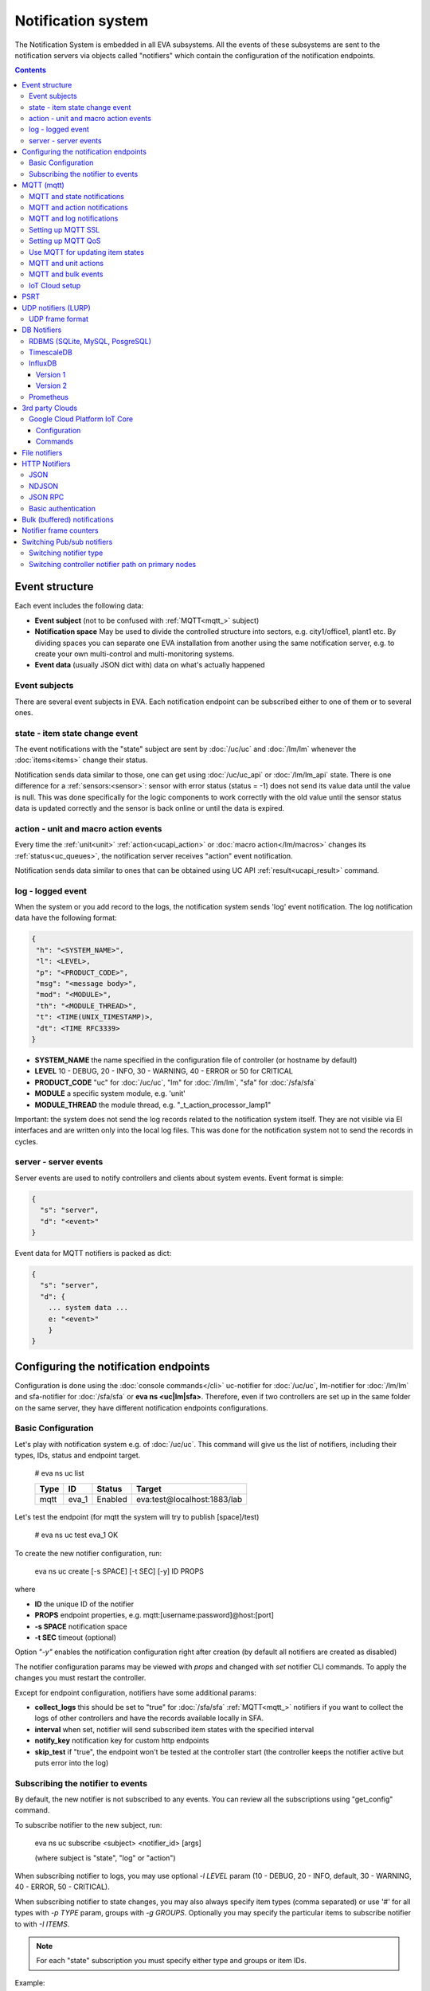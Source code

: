 Notification system
*******************

The Notification System is embedded in all EVA subsystems. All the events of
these subsystems are sent to the notification servers via objects called
"notifiers" which contain the configuration of the notification endpoints.

.. contents::

Event structure
===============

Each event includes the following data:

* **Event subject** (not to be confused with :ref:`MQTT<mqtt_>` subject)
* **Notification space** May be used to divide the controlled structure into
  sectors, e.g. city1/office1, plant1 etc. By dividing spaces you can separate
  one EVA installation from another using the same notification server, e.g. to
  create your own multi-control and multi-monitoring systems.
* **Event data** (usually JSON dict with) data on what's actually happened

Event subjects
--------------

There are several event subjects in EVA. Each notification endpoint can be
subscribed either to one of them or to several ones.

state - item state change event
-------------------------------

The event notifications with the "state" subject are sent by :doc:`/uc/uc` and
:doc:`/lm/lm` whenever the :doc:`items<items>` change their status.

Notification sends data similar to those, one can get using :doc:`/uc/uc_api`
or :doc:`/lm/lm_api` state.  There is one difference for a
:ref:`sensors:<sensor>`: sensor with error status (status = -1) does not send
its value data until the value is null. This was done specifically for the
logic components to work correctly with the old value until the sensor
status data is updated correctly and the sensor is back online or until the
data is expired.

action - unit and macro action events
-------------------------------------

Every time the :ref:`unit<unit>` :ref:`action<ucapi_action>` or :doc:`macro
action</lm/macros>` changes its :ref:`status<uc_queues>`, the notification
server receives "action" event notification.

Notification sends data similar to ones that can be obtained using UC API
:ref:`result<ucapi_result>` command.

log - logged event
------------------

When the system or you add record to the logs, the notification system sends
'log' event notification. The log notification data have the following format:

.. code-block:: text

    {
     "h": "<SYSTEM_NAME>",
     "l": <LEVEL>,
     "p": "<PRODUCT_CODE>",
     "msg": "<message body>",
     "mod": "<MODULE>",
     "th": "<MODULE_THREAD>",
     "t": <TIME(UNIX_TIMESTAMP)>,
     "dt": <TIME RFC3339>
    }

* **SYSTEM_NAME** the name specified in the configuration file of controller
  (or hostname by default)
* **LEVEL** 10 - DEBUG, 20 - INFO, 30 - WARNING, 40 - ERROR or 50 for CRITICAL
* **PRODUCT_CODE** "uc" for :doc:`/uc/uc`, "lm" for :doc:`/lm/lm`, "sfa" for
  :doc:`/sfa/sfa`
* **MODULE** a specific system module, e.g. 'unit'
* **MODULE_THREAD** the module thread, e.g. "_t_action_processor_lamp1"

Important: the system does not send the log records related to the notification
system itself. They are not visible via EI interfaces and are written
only into the local log files. This was done for the notification system not to
send the records in cycles.

server - server events
----------------------

Server events are used to notify controllers and clients about system events.
Event format is simple:

.. code-block:: text

    {
      "s": "server",
      "d": "<event>"
    }

Event data for MQTT notifiers is packed as dict:

.. code-block:: text

    {
      "s": "server",
      "d": {
        ... system data ...
        e: "<event>"
        }
    }

Configuring the notification endpoints
======================================

Configuration is done using the :doc:`console commands</cli>` uc-notifier for
:doc:`/uc/uc`, lm-notifier for :doc:`/lm/lm` and sfa-notifier for
:doc:`/sfa/sfa` or **eva ns <uc|lm|sfa>**. Therefore, even if two controllers
are set up in the same folder on the same server, they have different
notification endpoints configurations.

Basic Configuration
-------------------

Let's play with notification system e.g. of :doc:`/uc/uc`. This command will
give us the list of notifiers, including their types, IDs, status and endpoint
target.


    # eva ns uc list

    ========        ========        ========     ========
    Type            ID              Status       Target
    ========        ========        ========     ========
    mqtt            eva_1           Enabled      eva:test@localhost:1883/lab
    ========        ========        ========     ========
   
Let's test the endpoint (for mqtt the system will try to publish [space]/test)

    # eva ns uc test eva_1
    OK

To create the new notifier configuration, run:

    eva ns uc create [-s SPACE] [-t SEC] [-y] ID PROPS

where

* **ID** the unique ID of the notifier
* **PROPS** endpoint properties, e.g. mqtt:[username:password]@host:[port]
* **-s SPACE** notification space
* **-t SEC** timeout (optional)

Option *"-y"* enables the notification configuration right after creation (by
default all notifiers are created as disabled)

The notifier configuration params may be viewed with *props* and changed with
*set* notifier CLI commands. To apply the changes you must restart the
controller.

Except for endpoint configuration, notifiers have some additional params:

* **collect_logs** this should be set to "true" for :doc:`/sfa/sfa`
  :ref:`MQTT<mqtt_>` notifiers if you want to collect the logs of other
  controllers and have the records available locally in SFA.
* **interval** when set, notifier will send subscribed item states with the
  specified interval
* **notify_key** notification key for custom http endpoints
* **skip_test** if "true", the endpoint won't be tested at the controller start
  (the controller keeps the notifier active but puts error into the log)

Subscribing the notifier to events
----------------------------------

By default, the new notifier is not subscribed to any events. You can
review all the subscriptions using "get_config" command.

To subscribe notifier to the new subject, run:

    eva ns uc subscribe <subject> <notifier_id> [args]

    (where subject is "state", "log" or "action")

When subscribing notifier to logs, you may use optional *-l LEVEL* param (10 -
DEBUG, 20 - INFO, default, 30 - WARNING, 40 - ERROR, 50 - CRITICAL).

When subscribing notifier to state changes, you may also always specify item
types (comma separated) or use '#' for all types with *-p TYPE* param, groups
with *-g GROUPS*. Optionally you may specify the particular items to subscribe
notifier to with *-I ITEMS*.

.. note::

    For each "state" subscription you must specify either type and groups or
    item IDs.

Example:

    eva ns uc subscribe state test1 -p '#' -g 'hall/#'

subscribes the notifier *test1* to the events of the status change of all the
items in the *hall* group subgroups.

Subscription to "action" requires the params similar to "state". Additionally,
*-a '#'* should be specified to subscribe to all the action statuses or *-a
state1,state2,state3...* to subscribe to the certain statuses of the
:ref:`queued actions:<uc_queues>`.

For example, the following command will subscribe the notifier to the events of
all failed actions:

.. code-block:: bash

    eva ns uc subscribe action test2 -p '#' -g '#' -a dead,refused,canceled,ignored,failed,terminated

Once created, the subscription can't be changed, but new subscription to the
same subject replaces the configuration of the previous one.

To unsubscribe the notifier from the subject, run:

    eva ns uc unsubscribe [subject] <notifier_id>

If the subject is not specified, the notifier will be unsubscribed from all
notification subjects.

The controller should be restarted to apply the new subscriptions
configuration.

.. _mqtt_:

MQTT (mqtt)
===========

MQTT is a major endpoint type used to link several EVA subsystems. For
instance, it enables :doc:`/lm/lm` and :doc:`/sfa/sfa` controllers to
receive the latest item status from :doc:`/uc/uc` servers when set on a nodes
in different networks. We test and use EVA with `mosquitto
<http://mosquitto.org/>`_ server, but you can use any server supporting `MQTT
<http://mqtt.org/>`_ protocol. As far as MQTT is the major type of the EVA
notification system, let us examine it in detailed.

MQTT and state notifications
----------------------------

:doc:`Items<items>` in MQTT form a subject hive so-called "EVA hive". Hive may
have a space e.g. "plant1/" to separate several EVA systems which use the same
MQTT server.

Item's state is stored in a hive with the subject
*SPACE/item_type/group/item_id* and contains the item state data and some
configuration params in JSON array.

By default, MQTT notifier creates a subscription per item to avoid processing
of unnecessary topics. If the cloud contains lots of items which need to be
synchronized with the local controller, sometimes it is useful to set
**subscribe_all** notifier option to *true*. If set, notifier is subscribed to
all possible item state and control topics using wildcards. This may cause more
overhead on the controller side, but reduces MQTT server load.

MQTT and action notifications
-----------------------------

:ref:`Unit<unit>` action notifications are sent to the topic

    SPACE/unit/group/UNIT_ID/action

:doc:`Logic macros</lm/macros>` action notifications are sent to the topic

    SPACE/lmacro/group/UNIT_ID/action

These messages include the serialized action information in JSON format. As
soon as action state is changed, the new notification is sent.

MQTT and log notifications
--------------------------

Log messages are sent to the MQTT server as JSON with the following MQTT
subject:

    SPACE/log
    
It means that the common log subject is created for one EVA space.

Any EVA server (usually it's a job for :doc:`/sfa/sfa`) can be a log collector,
collecting the reports from MQTT server (space/log), pass them further via the
local notification system and have them available via API. In order to enable
this function, set param *collect_logs* to true in the notifier configuration:

    sfa-notifier set eva_1 collect_logs true

Setting up MQTT SSL
-------------------

If MQTT server requires SSL connection, the following notifier properties
should be set:

* **ca_certs** CA certificates file (e.g. for Debian/Ubuntu:
  */etc/ssl/certs/ca-certificates.crt*), required. SSL client connection is
  enabled as soon as this property is set.

* **certfile** SSL certificate file, if required for authentication

* **keyfile** SSL key file for SSL cert

Setting up MQTT QoS
-------------------

You may specify different :ref:`MQTT<mqtt_>` QoS for events with different
subjects.

To set the same QoS for all events, use command:

    eva ns uc <notifier_id> set qos <Q>

    (where Q = 0, 1 or 2)

To set QoS for the specified subject, use command:

    eva ns uc <notifier_id> set qos.<subject> <Q>

e.g.

    eva ns uc eva_1 set qos.log 0

Quick facts about MQTT QoS:

* **0**  the minimum system/network load but does not guarantee message
  delivery
* **1** guarantees message delivery
* **2**  the maximum system/network load which provides 100% guarantee of
  message delivery and guarantees the particular message has been delivered
  only once and has no duplicates.


Use MQTT for updating item states
---------------------------------

MQTT is the only EVA notifier type performing two functions at once: both
sending and receiving messages.

:doc:`items` can use MQTT to change their state (for synchronization) if the
external controller can send active notifications under this protocol.

The items change their state to the state received from MQTT, if someone sends
its state update to EVA hive with *status* or *value* subtopics. Setting item
state with primary topic (using JSON dict) is not recommended.

To let the item receive MQTT state updates, set its **mqtt_update**
configuration param to the local MQTT notifier ID, as well as additionally
optionally specify MQTT QoS using a semicolon (i.e. *eva_1:2*). QoS=1 is used by
default.

State updates should be sent either to MQTT topics "path/to/unit/status" and
"path/to/unit/value" or as JSON message to "path/to/item". In example, to set
sensor "env/temp" value to 25:

    * MQTT topic: *sensor/env/temp*
    * MQTT payload:

        .. code:: json

            { "value": 25 }

As item value is always stored / exchanged as a string, it can be set via MQTT
in any convertible format.

.. note::

    There is also a configuration parameter *mqtt-update-default* which can be
    set in *config/<controller>/main* :doc:`registry</registry>` keys (default
    e.g. to *eva_1:2*) and applied to all newly created items.

One item can be subscribed to a single MQTT notifier to get the state updates,
but different items on the same controller can be subscribed to different MQTT
notifiers.


MQTT and unit actions
---------------------

MQTT can be also used as API to send actions to the :ref:`units<unit>`. In
order to send an action to the unit via MQTT, send a message with the
following subject: *[space]/<group>/<unit_id>/control* and:

* either in a form of text messages "status [value] [priority]". If you want to
  skip value, but keep priority, set it to null, i.e. "status 0 null 50".
  "value" and "priority" parameters are optional. If value should be omitted,
  set it to "none".

* or in JSON format (fields "value" and "priority" are optional):

    .. code:: json

        { "status": 1, "value": "", "priority": 100 }

In case you need 100% reliability, it is not recommended to control units via
MQTT, because MQTT can only guarantee that the action has been received by MQTT
server, but not by the target :doc:`/uc/uc`. Additionally, you cannot obtain
action uuid and further monitor it.

To let unit responding to MQTT control messages, set its configuration param
**mqtt_control** to the local MQTT ID. You may specify QoS as well via
semicolon, similarly as for **mqtt_update**.

.. _mqtt_bulk:

MQTT and bulk events
--------------------

To send events in :ref:`bulk<bulk_notify>`:

* set *buf_ttl* notifier option to the desired buffering time

* on secondary controllers (senders) set *bulk_topic* notifier option to any
  value (e.g.. *state/all*)

* on primary controllers (receivers) set *bulk_subscribe* notifier option to
  the same value (the option can have multiple values, set as comma separated)

* for slow connections, set *bulk_compress* option to *true*. The option
  switches bulk state messages from JSON to zipped MessagePack, which provides
  faster data exchange speed.

.. _mqtt_cloud:

IoT Cloud setup
---------------

Special properties of MQTT notifiers allow to set up a cloud and connect EVA
ICS nodes via MQTT instead of HTTP:

* **announce_interval** if greater than zero, controller will announce itself
  with a chosen interval (in seconds) via MQTT to other cloud members.
* **api_enabled** allows controller to execute API calls from other cloud
  members via MQTT.
* **discovery enabled** controller will connect other nodes in cloud as soon as
  discover them.

To use auto discovery feature, API key named *default* must be present and
equal on all nodes.

API calls via MQTT are encrypted with strong AES256 algorithm, this allows to
use any 3rd party MQTT servers without any risk.

Optionally, controller can be a member of different clouds via different MQTT
notifiers.

.. _psrt_:

PSRT
====

`PSRT <https://github.com/alttch/psrt>`_ is the protocol invented to deal with
large enterprise setups on slow channels, where huge payloads are generated.

PSRT is almost fully compatible with :ref:`MQTT notifiers<mqtt_>` and its usage
in EVA ICS is almost the same, except:

* Additional option "socket_buf_size", which should be set to 1.5-2x size of
  the largest payload expected
* No option *keep_alive* in PSRT notifiers, as PSRT clients and servers use
  timeouts to set keep-alive ping frequencies
* No "qos" option as QoS in PSRT is, using MQTT measurements, always 2
* No "retain_enabled" option as retains in PSRT are not supported
* No "certfile" and "keyfile" options as PSRT supports password auth only

For PSRT clusters, there are two additional options:

* "cluster_paths" - cluster nodes (host:port), comma separated
* "cluster_paths_randomize" - randomize node selection (default: True)

If "cluster_paths" option is set, it overrides the values of "host" and "port"
options, which are ignored during connection.

.. note::

    PSRT protocol is almost fully logically compatible with MQTT. In EVA ICS
    PSRT notifiers transparently replace MQTT notifiers. After creating, PSRT
    notifiers are used as regular MQTT notifiers.

    This means, item and controller fields such as "mqtt_update",
    "mqtt_control" can be set to PSRT notifier IDs.

    For PSRT inter-connections, controller URIs must be set to
    mqtt:notifier_id:node_id

.. _lurp:

UDP notifiers (LURP)
====================

Starting from EVA ICS 3.4, there is a lightweight UDP notifier, which pushes
events with simple UDP packets. In EVA ICS this method is called LURP
(Lightweight UDP Replication Protocol).

LURP is very fast and lightweight, however can cause data loss in unstable
networks. Actually, Using LURP is equal of using :ref:`MQTT notifiers<mqtt_>`
with QoS 0, but without the central data exchange point and with more
lightweight UDP packets.

To enable LURP, create "udp" notifier on secondary controllers (senders) and
enable LURP ports on primary controllers (receivers) in :ref:`LM PLC
config<lm_config>` or :ref:`SFA config<sfa_config>`.

If :ref:`bulk notifications<bulk_notify>` are used, make sure LURP buffer
option is enough to fit the largest expected data packet, otherwise data
packets with size exceeding buffer are received broken and ignored.

Turning on LURP does not mean that controllers stop sending events via other
methods. To stop sending events via MQTT, unsubscribe MQTT notifiers from
selected topics. To stop sending events via web sockets, set controller prop
option (on the receiver) *ws_state_events* to *false*.

.. note::

    If UDP frame exceeds **max_frame_size** bytes, it is automatically splitted
    into multiple, which may decrease data replication performance. If faced,
    consider lowering or disabling *buf_ttl* notifier property.

    The default max frame size is 65000 bytes, which is good for a single-host
    replication and usually good for local networks. If used in larger networks
    and/or packet/event drops occur, it is recommended to either set
    **max_frame_size** to the value lower than the network MTU or increase the
    network MTU.

To quickly turn on LURP for inter-connection on a local machine, the following
command can be used:

.. code:: shell

    eva feature setup lurp_local

The command automatically creates required notifier and reconfigures receivers,
it also turns off web socket state events for local controllers.

UDP frame format
----------------

Frame bytes:

========  =========================================
 byte      value
========  =========================================
  0        0x02 (v2)
  1        encoding (0x01 = json, 0x02 = msgpack)
  2        frame type
  3..N     serialized data
========  =========================================

Frame types (byte 2):

========  =========================================
 value     description
========  =========================================
 0x00      single frame, decode data as-is
 0x01      multi-frame data, first frame
 0x02      multi-frame data, next frame
 0xff      multi-frame data, end frame
========  =========================================

If multi-frame data is received, all frame data blocks (byte 3..N) MUST be
combined before deserializing.

DB Notifiers
============

RDBMS (SQLite, MySQL, PosgreSQL)
--------------------------------

EVA ICS has a special notifier type: **db**, which is used to store items'
state history. State history can be obtained later via API calls or
:ref:`js_framework` for analysis and e.g. to build graphical charts.

To create db notifier, specify notifier props as **db:<db_uri>**,
e.g. *db:runtime/db/history1.db*, where *runtime/db/history1.db* - database
file in **runtime** folder.

DB notifier properties:

* **keep** keep records for the specified number of seconds. If keep time is
  not specified, EVA keeps records for last 86400 seconds (24 hours).

* **simple_cleaning** by default, records are analyzed before deletion to make
  sure each item will have at least one state metric in database after cleanup.
  This may cause additional overhead for the heavy loaded setups. Setting the
  property to *true* tells EVA to delete old records with a single query,
  ignoring that some of the items could have no records left after.

After creating db notifier, don't forget to subscribe it to **state** events.
Events **action** and **log** are ignored.

If **easy-setup** is used for EVA :doc:`installation</install>`, notifier
called **db_1** for :doc:`SFA</sfa/sfa>` is created automatically, default
History database format is `sqlite3 <https://www.sqlite.org/index.html>`_.

.. note::

    To create default (sqlite) db notifier, you may specify either database
    absolute path or relative to EVA ICS directory. *sqlite:///* prefix is
    optional and will be added automatically if missing.

EVA ICS db notifiers work via `SQL Alchemy <https://www.sqlalchemy.org/>`_, so
MySQL and PosgreSQL data storage is also supported.

E.g. to use MySQL, specify db uri as:

.. code::

    mysql+pymysql://username:password@host/database

(pymysql Python module is required)

or

.. code::

    mysql+mysqldb://username:password@host/database

(mysqlclient Python module is required)

If you get "failed to create state_history table" error with MySQL/MariaDB, try
setting:

.. code-block:: sql

    set global innodb_file_format=Barracuda;
    set global innodb_large_prefix=1;
    set global innodb_default_row_format=dynamic;

or put these options to database server configuration file.

TimescaleDB
-----------

`Timescale <https://www.timescale.com>`_ is a plugin for PosgreSQL, which can
be used to speed up time series data frames.

"timescaledb" notifier is absolutely equal to RDBMS PosgreSQL notifier, except
history functions use built-in methods of Timescale, instead of processing data
by themselves.

.. _influxdb_:

InfluxDB
--------

Version 1
~~~~~~~~~

Item state metrics can be stored to `InfluxDB <https://www.influxdata.com/>`_
time series database.

Consider InfluxDB is installed on local host, without password authentication.
Firstly, create database for EVA ICS:

.. code-block:: sql

    influx
    > create database eva

Then create InfluxDB notifier, e.g. for :doc:`/sfa/sfa`:

.. code-block:: bash

    eva ns sfa create influx_local 'influxdb:http://127.0.0.1:8086#eva'
    eva ns sfa test influx_local
    eva ns sfa subscribe state influx_local -g '#'
    eva ns sfa enable influx_local
    eva sfa server restart

That's it. After restart, :doc:`/sfa/sfa` immediately starts sending metrics to
the specified InfluxDB.

Then you can downsample metrics of the required item, e.g. let's downsample
*sensor:env/temp1* to 30 minutes:

.. code-block:: sql

    CREATE RETENTION POLICY "daily" ON "eva" DURATION 1D REPLICATION 1
    CREATE CONTINUOUS QUERY "downsampled_env_temp1_30m" ON "eva" BEGIN
      SELECT mode(status) as "status",mean(value) as value
      INTO "daily"."sensor:env/temp1"
      FROM "sensor:env/temp1"
      GROUP BY time(30m)
    END

After, you can tell :ref:`state_history <sfapi_state_history>` SFA API function
to select metrics from *daily* retention policy, specifying additional
parameter *o={ "rp": "daily" }*.

.. warning::

    It is highly recommended to set notifier "interval" property, to properly
    handle states for the rarely updated items.

.. _prometheus_:

Version 2
~~~~~~~~~

InfluxDB version 2 setup is easy as well:

.. code:: bash

    # setup the defaults
    influx setup
    # create a bucket
    influx bucket create -n eva
    # create a user
    influx user create -n eva -p verysecretpassword
    # create authentication policy, copy the auth token
    influx auth create -u eva --read-buckets eva --write-buckets eva

    # creave v1 dbrp mappings (optional)
    influx v1 dbrp create --bucket-id <id_of_eva_bucket> --db eva --default --rp default

EVA ICS notifiers for InfluxDB v2.x are similar to v1.x, except:

* EVA ICS can work with InfluxDB v2 both via v1 dbrp mappings and with new v2
  API.

* Token authentication is preferred (set "token" property of the notifier) and
  can be used for both v1 and v2 InfluxDB API.

* When EVA ICS notifier is created as:

  .. code:: bash

    eva ns sfa create influx_local 'influxdb:http://127.0.0.1:8086#orgname/bucket'

  v2 API is automatically used.

* API can be switched on-the-flow by setting "api_version" property of the
  notifier (EVA ICS controller needs to be restarted).

* For v2 API, "org" property of the notifier MUST be filled.

* As v2 API returns data in the own flux-csv format, using v1 API is slightly
  more resource-optimized.

* Some v2 functions (e.g. "mean") changed its behavior, so historical data
  results for InfluxDB v1 and v2 may be slightly different.

Prometheus
----------

EVA ICS can export metrics for `Prometheus <https://prometheus.io/>`_ time
series database.

To enable metrics export, create notifier for Prometheus (in the example below
we'll secure it with user/password authentication):

.. code-block:: bash

    eva ns sfa create pr1 prometheus:
    eva ns sfa test pr1
    eva ns sfa set pr1 username prometheus
    eva ns sfa set pr1 password 123
    eva ns sfa subscribe state pr1 -g '#'
    eva ns sfa enable pr1
    eva sfa server restart

After controller restart, metrics are available at URI
*/ns/<notifier_id>/metrics*. As Prometheus collect metrics by itself, EVA ICS
Prometheus notifier just exports subscribed item states to the specified
metrics URI every time when it's requested.

For the example above, Prometheus job config will look like:

.. code-block:: yaml

    scrape_configs:
    # .....
      - job_name: 'eva'
        scrape_interval: 5s
        metrics_path: /ns/pr1/metrics
        basic_auth:
          username: 'prometheus'
          password: '123'
        static_configs:
          - targets: ['localhost:8828']

Notes about using EVA ICS and Prometheus:

* As Prometheus doesn't support "/" and ".*" for metrics, EVA item properties
  are exported as e.g. *sensor:env:hum1_int:value*

* Only float and null item values are exported

* To enable metric help, set item description

3rd party Clouds
================

.. _gcpcoreiot_:

Google Cloud Platform IoT Core
------------------------------

Controllers can communicate with GCP IoT Core using *gcpiot* notifiers:

* Send telemetry of EVA ICS items to GCP devices
* Receive commands from GCP

Configuration
~~~~~~~~~~~~~

To enable this functionality, firstly you must `generate RSA256 key pair
<https://cloud.google.com/iot/docs/how-tos/credentials/keys>`_.

As GCP IoT Core doesn't support groups, create YAML key-value map file which
looks like:

.. code:: yaml

    env.pressure: sensor:env/air_pressure
    env.temperature: sensor:env/temperature
    cctv1: unit:equipment/cctv
    lamp1: unit:lights/lamp1

Then configure GCP IoT:

* Create IoT registry in your project. Specify default telemetry topic from
  which you can obtain data via Pub/Sub. Make sure *MQTT* option is checked.

* Create IoT gateway:

    * gateway name should match EVA ICS notifier id (e.g. *gcpiot*)
    * set *Device authentication method* to *Association only*
    * paste public key you've generated, make sure *RSA256* is selected.

* Create corresponding IoT devices. Enter *Device ID* only, leave other fields
  blank.

* Go back to IoT gateway and bind all created devices.

Configure EVA ICS, e.g. let's create notifier for :doc:`/uc/uc`:

.. code:: shell

    eva -I
    ns uc
    create gcpiot gcpiot:PROJECT_ID/REGION/REGISTRY
    # set CA certificate file
    set gcpiot ca_certs /etc/ssl/certs/ca-certificates.crt
    # set generated private RSA256 key file for auth
    set gcpiot keyfile /path/to/private.pem
    # set mapping file
    set gcpiot mapfile /path/to/mapfile.yml
    # test it
    test gcpiot
    # subscribe notifier to items
    subscribe state gcpiot -g '#'
    # set API key if you plan to execute commands
    # you may use use $key_id to specify key id instead of API key itself
    set gcpiot apikey $default
    # enable notifier
    enable gcpiot
    # restart controller
    server restart

Commands
~~~~~~~~

You may send commands as to EVA ICS controller (Gateway->Send command) as to
the individual devices.

* All commands must be sent in `JSON RPC 2.0 <https://www.jsonrpc.org>`_
  format.

* You may send any API command, e.g. for the above example: for :doc:`/sysapi`
  and for :doc:`/uc/uc_api`.

* API key in params is not required if set in notifier configuration, but
  may be overriden if specified.

* If you send command to the particular IoT device (EVA ICS item), parameter
  *"i"* (item oid) is automatically added to the request.

E.g., let's toggle *unit:equipment/cctv*:

.. code:: json

    {"jsonrpc": "2.0", "method": "action_toggle" }

File notifiers
==============

EVA ICS controllers can write state events directly into external files.
Currently, the following file formats are supported:

* **json** JSON (`NDJSON <http://ndjson.org/>`_)
* **csv** comma-separated values

Files are written as endless, use any external file rotator or pick up the
file manually when required. As soon as the output file is removed, a new file
is automatically created.

Special options:

* **auto_flush** by default, files are flushed only when rotated. By setting
  this option, data is flushed immediately, after each data string (increases
  disk usage)

* **dos_cr** use DOS-style CR/LF line ending

* **eu_numbers** use European number format for certain file formats (CSV)

HTTP Notifiers
==============

JSON
----

HTTP notifications (aka web hooks) are used by applications, which, for some
reasons, cannot work with MQTT in real time, e.g. servers containing
third-party or your own web applications.

JSON notifier send POST request to specified URI with data:

* **k** notification key the remote app may use to authorize the sender (if
  set)
* **space** notification space (if set)
* **subject** event subject
* **data** event data array

Your application must respond with JSON if the event has been processed
successfully (if empty response body is received, request is considered as
successful):

.. code-block:: json

    { "ok" : true }

or if your app failed to process it:

.. code-block:: json

    { "ok" : false }

or with HTTP status 202 (Accepted).

The event *data* field is always an array and may contain either one event or
several ones.

When EVA controllers test remote http-json endpoint, they send notifications
with subject="test" and the remote app should always respond with { "ok": True
} and HTTP status 200 (OK).

Example of custom notification processing server with Python and `Flask
<http://flask.pocoo.org/>`_:

.. code-block:: python

    from flask import Flask, app, request, jsonify

    app = Flask(__name__)

    @app.route('/json', methods=['POST'])
    def j():
        data = request.json
        # process notification request
        return jsonify({'ok': True})

NDJSON
------

If notification endpoint accepts only list (ndjson) data, set *method=list* in
JSON notifier properties. In this case, all above fields are included in each
notification data row.

This allows to send, process and collect EVA ICS logs, state telemetry and
other data as HTTP `NDJSON <http://ndjson.org/>`_ (Newline Delimited JSON)
stream, which is compatible with various data collectors, processors and
aggregators.

JSON RPC
--------

If notifier **method** property is set to *jsonrpc*, JSON RPC 2.0 call is
performed. For JSON RPC, errors must be specified in "error" field of the
response. For successful calls, the "result" field in response may contain any
data.

Example:

.. code-block:: python

    from flask import Flask, app, jsonify, request, abort, Response

    app = Flask(__name__)

    @app.route('/jsonrpc', methods=['POST'])
    def jrpc():
        payload = request.json
        result = []
        for p in payload if isinstance(payload, list) else [payload]:
            if p.get('jsonrpc') != '2.0': abort(400)
            r = None
            if p.get('method') == 'notify':
                data = p.get('params')
                # process data
                i = p.get('id')
                if i:
                    r = { "jsonrpc": "2.0", "result": { "ok": True }, "id": i}
            else:
                i = p.get('id')
                if i:
                    r = { "jsonrpc": "2.0", "error":
                            { "code": 404, "message": "method not found" },
                            "id": i}
            if not isinstance(payload, list):
                result = r
            else:
                result.append(r)
        if result:
            return jsonify(result)
        else:
            return Response(None, 202)


Basic authentication
--------------------

All HTTP notifiers support basic authentication. To start using it, set
**username** and **password** notifier properties.

.. _bulk_notify:

Bulk (buffered) notifications
=============================

If there are lots of events between nodes, communication channels and
controller processes may be flooded and work unstable.

In this case, it is recommended to use bulk notifications by setting *buf_ttl*
notifier option. E.g. if the option is set to 0.1, events are grouped in the
buffer and sent every 100ms in bulk.

To use bulk notifications with :ref:`MQTT<mqtt_bulk>`, additional options need
to be set.

To use bulk notifications with web sockets (between controllers and with `EVA
JS Framework <https://github.com/alttch/eva-js-framework/>`_, *ws_buf_ttl*
option need to be set in the controller props (on receivers), or in case of
framework, with

.. code:: javascript

    $eva.intrval("ws_buf_ttl", 0.1);

Notifier frame counters
=======================

To monitor load of notifiers, "notifier list" :doc:`CLI </cli>` command or
:ref:`list_notifiers<sysapi_list_notifiers>` API method can be used.

The obtained "frame_counter" value is a frame counter of total packets sent via
the notifier. The counter is unsigned 32-bit integer, which means that after
4,294,967,295 its value is reset to zero.

Switching Pub/sub notifiers
===========================

Switching notifier type
-----------------------

To switch between :ref:`MQTT<mqtt_>` and :ref:`PSRT<psrt_>` on-the-flow, use
the following command:

.. code:: shell

    /opt/eva/install/switch-mqtt-psrt NOTIFIER_ID PROTO PATH

e.g. to switch the notifier "eva_1" to PSRT, use:

.. code:: shell

    /opt/eva/install/switch-mqtt-psrt eva_1 psrt psrt-server:2873

Switching controller notifier path on primary nodes
---------------------------------------------------

.. code:: shell

    /opt/eva/install/switch-controller-notifier SECONDARY_NAME NOTIFIER_ID

Consider there are two pub/sub notifiers created "eva_1" and "eva_2". To switch
secondaries, connected to the local :doc:`/lm/lm` and :doc:`/sfa/sfa` from the
node "nodeX" to "eva_2", use the following command:

.. code:: shell

    /opt/eva/install/switch-controller-notifier nodeX eva_2


